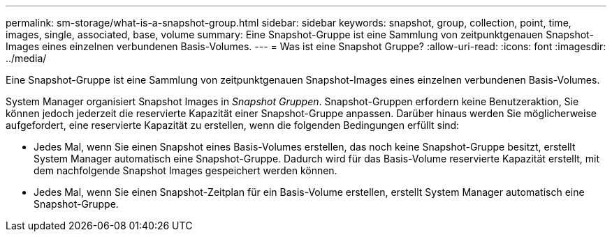 ---
permalink: sm-storage/what-is-a-snapshot-group.html 
sidebar: sidebar 
keywords: snapshot, group, collection, point, time, images, single, associated, base, volume 
summary: Eine Snapshot-Gruppe ist eine Sammlung von zeitpunktgenauen Snapshot-Images eines einzelnen verbundenen Basis-Volumes. 
---
= Was ist eine Snapshot Gruppe?
:allow-uri-read: 
:icons: font
:imagesdir: ../media/


[role="lead"]
Eine Snapshot-Gruppe ist eine Sammlung von zeitpunktgenauen Snapshot-Images eines einzelnen verbundenen Basis-Volumes.

System Manager organisiert Snapshot Images in _Snapshot Gruppen_. Snapshot-Gruppen erfordern keine Benutzeraktion, Sie können jedoch jederzeit die reservierte Kapazität einer Snapshot-Gruppe anpassen. Darüber hinaus werden Sie möglicherweise aufgefordert, eine reservierte Kapazität zu erstellen, wenn die folgenden Bedingungen erfüllt sind:

* Jedes Mal, wenn Sie einen Snapshot eines Basis-Volumes erstellen, das noch keine Snapshot-Gruppe besitzt, erstellt System Manager automatisch eine Snapshot-Gruppe. Dadurch wird für das Basis-Volume reservierte Kapazität erstellt, mit dem nachfolgende Snapshot Images gespeichert werden können.
* Jedes Mal, wenn Sie einen Snapshot-Zeitplan für ein Basis-Volume erstellen, erstellt System Manager automatisch eine Snapshot-Gruppe.

